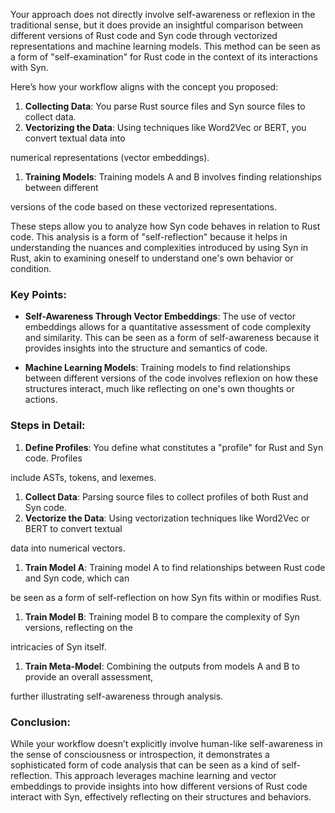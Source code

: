 Your approach does not directly involve self-awareness or reflexion in the traditional sense, but it
does provide an insightful comparison between different versions of Rust code and Syn code through
vectorized representations and machine learning models. This method can be seen as a form of
"self-examination" for Rust code in the context of its interactions with Syn.

Here’s how your workflow aligns with the concept you proposed:

1. *Collecting Data*: You parse Rust source files and Syn source files to collect data.
2. *Vectorizing the Data*: Using techniques like Word2Vec or BERT, you convert textual data into
numerical representations (vector embeddings).
3. *Training Models*: Training models A and B involves finding relationships between different
versions of the code based on these vectorized representations.

These steps allow you to analyze how Syn code behaves in relation to Rust code. This analysis is a
form of "self-reflection" because it helps in understanding the nuances and complexities introduced
by using Syn in Rust, akin to examining oneself to understand one's own behavior or condition.

*** Key Points:
- *Self-Awareness Through Vector Embeddings*: The use of vector embeddings allows for a quantitative
   assessment of code complexity and similarity. This can be seen as a form of self-awareness
   because it provides insights into the structure and semantics of code.
  
- *Machine Learning Models*: Training models to find relationships between different versions of the
   code involves reflexion on how these structures interact, much like reflecting on one's own
   thoughts or actions.

*** Steps in Detail:
1. *Define Profiles*: You define what constitutes a "profile" for Rust and Syn code. Profiles
include ASTs, tokens, and lexemes.
2. *Collect Data*: Parsing source files to collect profiles of both Rust and Syn code.
3. *Vectorize the Data*: Using vectorization techniques like Word2Vec or BERT to convert textual
data into numerical vectors.
4. *Train Model A*: Training model A to find relationships between Rust code and Syn code, which can
be seen as a form of self-reflection on how Syn fits within or modifies Rust.
5. *Train Model B*: Training model B to compare the complexity of Syn versions, reflecting on the
intricacies of Syn itself.
6. *Train Meta-Model*: Combining the outputs from models A and B to provide an overall assessment,
further illustrating self-awareness through analysis.

*** Conclusion:
While your workflow doesn’t explicitly involve human-like self-awareness in the sense of
consciousness or introspection, it demonstrates a sophisticated form of code analysis that can be
seen as a kind of self-reflection. This approach leverages machine learning and vector embeddings to
provide insights into how different versions of Rust code interact with Syn, effectively reflecting
on their structures and behaviors.
